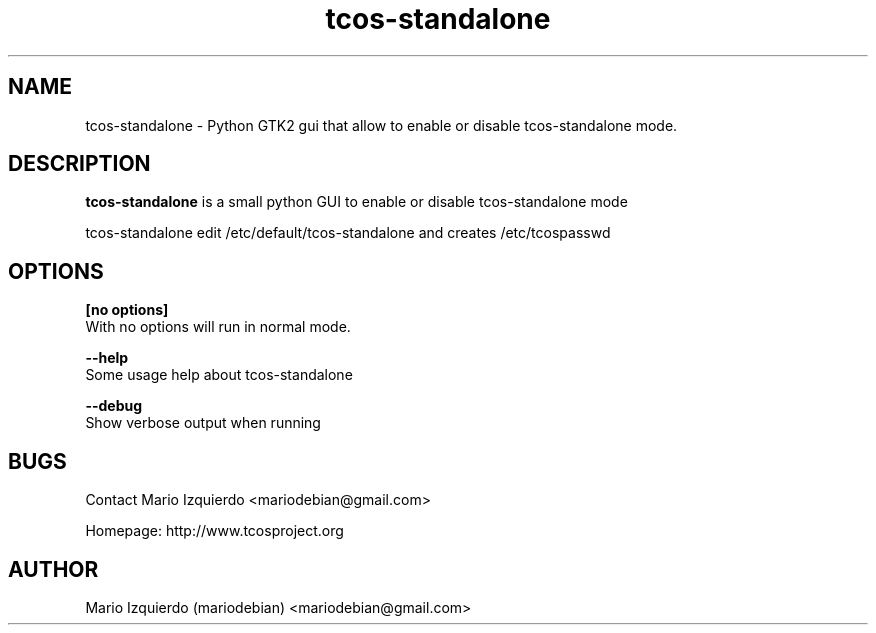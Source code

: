 .TH tcos-standalone 1 "Nov 29, 2007" "tcos-standalone man page"

.SH NAME
tcos-standalone \- Python GTK2 gui that allow to enable or disable 
tcos-standalone mode.

.SH DESCRIPTION

.PP
\fBtcos-standalone\fP is a small python GUI  to enable or disable 
tcos-standalone mode


tcos-standalone edit /etc/default/tcos-standalone and creates /etc/tcospasswd

.SH OPTIONS
.B [no options]
 With no options will run in normal mode.

.B --help
 Some usage help about tcos-standalone

.B --debug
 Show verbose output when running

.SH BUGS
Contact Mario Izquierdo <mariodebian@gmail.com>

Homepage: http://www.tcosproject.org

.SH AUTHOR
Mario Izquierdo (mariodebian) <mariodebian@gmail.com>
